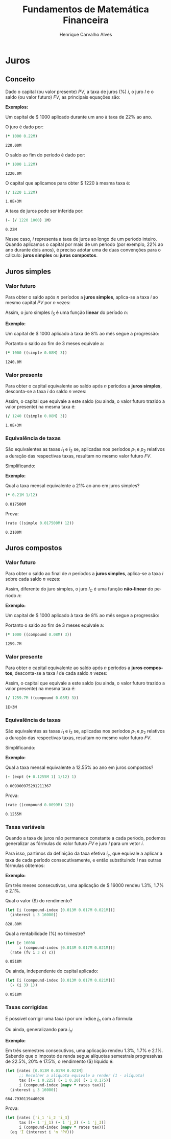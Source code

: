 #+TITLE: Fundamentos de Matemática Financeira
#+AUTHOR: Henrique Carvalho Alves
#+EMAIL: henrique.alves@nubank.com.br
#+LANGUAGE: pt
#+LATEX_HEADER: \usepackage{parskip} \usepackage{amsmath} \usepackage[AUTO]{babel}
#+PROPERTY: header-args :session *cider-org* :exports both

#+begin_src clojure :exports none :results silent
(use 'sample)
(use 'sicmutils.env)
(require 'clojure.string)

;; Set precision for BigDecimal math
(import 'java.math.MathContext)
(set! *math-context* (new java.math.MathContext 5 java.math.RoundingMode/HALF_EVEN))

;; Render equations by default
(defmethod print-method sample.Equation [v ^java.io.Writer w]
  (.write w (render v)))
#+end_src

\newpage

* Juros
** Conceito
   
   Dado o capital (ou valor presente) ${PV}$, a taxa de juros (%) $i$, o juro
   $I$ e o saldo (ou valor futuro) $FV$, as principais equações são:

   #+begin_src clojure :results latex :exports results
(align
 (eq 'I (simplify (interest (simple 'i) 1 'PV)))
 (eq 'FV (fv (simple 'i) 1 'PV))
 (eq 'PV (pv (simple 'i) 1 'FV))
 (eq 'i (rate 'FV 'PV)))
   #+end_src

   #+RESULTS:
   #+begin_export latex
   \begin{align}I &= {PV}\,i\\{FV} &= {PV}\,\left(1 + i\right)\\{PV} &= \frac{{FV}}{1 + i}\\i &= \left(\frac{{FV}}{{PV}}\right) - 1\end{align}
   #+end_export

   *Exemplos:*

   Um capital de $ 1000 aplicado durante um ano à taxa de 22% ao ano.

   O juro é dado por:
   #+begin_src clojure
(* 1000 0.22M)
   #+end_src

   #+RESULTS:
   : 220.00M

   O saldo ao fim do período é dado por:
   #+begin_src clojure
(* 1000 1.22M)
   #+end_src

   #+RESULTS:
   : 1220.0M

   O capital que aplicamos para obter $ 1220 à mesma taxa é:
   #+begin_src clojure
(/ 1220 1.22M)
   #+end_src

   #+RESULTS:
   : 1.0E+3M

   A taxa de juros pode ser inferida por:
   #+begin_src clojure
(- (/ 1220 1000) 1M)
   #+end_src

   #+RESULTS:
   : 0.22M

   Nesse caso, $i$ representa a taxa de juros ao longo de um período inteiro.
   Quando aplicamos o capital por mais de um período (por exemplo, 22% ao ano durante dois anos), é preciso adotar uma de duas convenções para o cálculo: *juros simples* ou *juros compostos*.

   \newpage
  
** Juros simples
*** Valor futuro

    Para obter o saldo após $n$ períodos a *juros simples*, aplica-se a taxa $i$ ao mesmo capital $PV$ por $n$ vezes:
    #+begin_src clojure :results latex :exports results
(align
 (eq 'FV
     (* (i->series (simple 'i)) 'PV)
     (fv (simple 'i) 'n 'PV)))
    #+end_src

    #+RESULTS:
    #+begin_export latex
    \begin{align*}{FV} &= {PV} + {PV}\,i + 2\,{PV}\,i + 3\,{PV}\,i + \ldots \\&= {PV}\,\left(1 + i\,n\right)\end{align*}
    #+end_export

    Assim, o juro simples $I_S$ é uma função *linear* do período $n$:
    #+begin_src clojure :results latex :exports results
(align
 (eq (symbol "I_S(n)") (interest (simple 'i) 'n 'PV)))
    #+end_src

    #+RESULTS:
    #+begin_export latex
    \begin{align*}{I_S(n)} &= {PV}\,\left(\left(1 + i\,n\right) - 1\right)\end{align*}
    #+end_export

    *Exemplo:*

    Um capital de $ 1000 aplicado à taxa de 8% ao mês segue a progressão:
    #+begin_src clojure :results latex :exports results
(align (eq 'FV (* 1000 (i->series (simple 0.08M)))))
    #+end_src

    #+RESULTS:
    #+begin_export latex
    \begin{align*}{FV} &= 1000 + 80.00 + 160.00 + 240.00 + \ldots\end{align*}
    #+end_export

    Portanto o saldo ao fim de 3 meses equivale a:
    #+begin_src clojure
(* 1000 ((simple 0.08M) 3))
    #+end_src

    #+RESULTS:
    : 1240.0M

*** Valor presente

    Para obter o capital equivalente ao saldo após $n$ períodos a *juros simples*, desconta-se a taxa $i$ do saldo $n$ vezes:
    #+begin_src clojure :results latex :exports results
(align
 (eq 'PV
     (/ (i->series (simple 'i)) 'FV)
     (pv (simple 'i) 'n 'FV)))
    #+end_src

    #+RESULTS:
    #+begin_export latex
    \begin{align*}{PV} &= \left(\frac{1}{{FV}}\right) + \left(\frac{i}{{FV}}\right) + \left(\frac{2\,i}{{FV}}\right) + \left(\frac{3\,i}{{FV}}\right) + \ldots \\&= \frac{{FV}}{1 + i\,n}\end{align*}
    #+end_export

    Assim, o capital que equivale a este saldo (ou ainda, o valor futuro trazido a valor presente) na mesma taxa é:
    #+begin_src clojure
(/ 1240 ((simple 0.08M) 3))
    #+end_src

    #+RESULTS:
    : 1.0E+3M

*** Equivalência de taxas
   
    São equivalentes as taxas $i_1$ e $i_2$ se, aplicadas nos períodos $p_1$ e $p_2$ relativos a duração das respectivas taxas, resultam no mesmo valor futuro $FV$.
    #+begin_src clojure :results latex :exports results
(align (eq 'FV (fv (simple 'i_1) 'p_1 'PV) (fv (simple 'i_2) 'p_2 'PV)))
    #+end_src

    #+RESULTS:
    #+begin_export latex
    \begin{align*}{FV} &= {PV}\,\left(1 + i_1\,p_1\right) \\&= {PV}\,\left(1 + i_2\,p_2\right)\end{align*}
    #+end_export

    Simplificando:
    #+begin_src clojure :results latex :exports results
(align (eq (simplify (interest (simple 'i_1) 'p_1 1))
           (simplify (interest (simple 'i_2) 'p_2 1))))
    #+end_src

    #+RESULTS:
    #+begin_export latex
    \begin{align*}i_1\,p_1 &= i_2\,p_2\end{align*}
    #+end_export

    *Exemplo:*

    Qual a taxa mensal equivalente a 21% ao ano em juros simples?
    #+begin_src clojure
(* 0.21M 1/12)
    #+end_src

    #+RESULTS:
    : 0.017500M

    Prova:
    #+begin_src clojure
(rate ((simple 0.017500M) 12))
    #+end_src

    #+RESULTS:
    : 0.2100M

    \newpage

** Juros compostos
*** Valor futuro

    Para obter o saldo ao final de $n$ períodos a *juros simples*, aplica-se a taxa $i$ sobre cada saldo $n$ vezes:
    #+begin_src clojure :results latex :exports results
(align
 (eq 'FV (* (i->series (compound 'i)) 'PV) (fv (compound 'i) 'n 'PV)))
    #+end_src

    #+RESULTS:
    #+begin_export latex
    \begin{align*}{FV} &= {PV} + {PV}\,i + \left({PV}\,{i}^{2} + 2\,{PV}\,i\right) + \left({PV}\,{i}^{3} + 3\,{PV}\,{i}^{2} + 3\,{PV}\,i\right) + \ldots \\&= {PV}\,{\left(1 + i\right)}^{n}\end{align*}
    #+end_export

    Assim, diferente do juro simples, o juro $I_C$ é uma função *não-linear* do período $n$:
    #+begin_src clojure :results latex :exports results
(align
 (eq (symbol "I_C(n)") (interest (compound 'i) 'n 'PV)))
    #+end_src

    #+RESULTS:
    #+begin_export latex
    \begin{align*}{I_C(n)} &= {PV}\,\left({\left(1 + i\right)}^{n} - 1\right)\end{align*}
    #+end_export

    *Exemplo:*

    Um capital de $ 1000 aplicado à taxa de 8% ao mês segue a progressão:
    #+begin_src clojure :results latex :exports results
(align (eq 'FV (* 1000 (i->series (compound 0.08M)))))
    #+end_src

    #+RESULTS:
    #+begin_export latex
    \begin{align*}{FV} &= 1000 + 80.00 + 166.40 + 259.70 + \ldots\end{align*}
    #+end_export

    Portanto o saldo ao fim de 3 meses equivale a:
   
    #+begin_src clojure
(* 1000 ((compound 0.08M) 3))
    #+end_src

    #+RESULTS:
    : 1259.7M

*** Valor presente

    Para obter o capital equivalente ao saldo após $n$ períodos a *juros compostos*, desconta-se a taxa $i$ de cada saldo $n$ vezes:
    #+begin_src clojure :results latex :exports results
(align
 (eq 'PV
     (/ (i->series (compound 'i)) 'FV)
     (pv (compound 'i) 'n 'FV)))
    #+end_src

    #+RESULTS:
    #+begin_export latex
    \begin{align*}{PV} &= \left(\frac{1}{{FV}}\right) + \left(\frac{i}{{FV}}\right) + \left(\frac{{i}^{2} + 2\,i}{{FV}}\right) + \left(\frac{{i}^{3} + 3\,{i}^{2} + 3\,i}{{FV}}\right) + \ldots \\&= \frac{{FV}}{{\left(1 + i\right)}^{n}}\end{align*}
    #+end_export

    Assim, o capital que equivale a este saldo (ou ainda, o valor futuro trazido a valor presente) na mesma taxa é:
    #+begin_src clojure
(/ 1259.7M ((compound 0.08M) 3))
    #+end_src

    #+RESULTS:
    : 1E+3M

*** Equivalência de taxas
   
    São equivalentes as taxas $i_1$ e $i_2$ se, aplicadas nos períodos $p_1$ e $p_2$ relativos a duração das respectivas taxas, resultam no mesmo valor futuro $FV$.
    #+begin_src clojure :results latex :exports results
(align (eq 'FV (fv (compound 'i_1) 'p_1 'PV) (fv (compound 'i_2) 'p_2 'PV)))
    #+end_src

    #+RESULTS:
    #+begin_export latex
    \begin{align*}{FV} &= {PV}\,{\left(1 + i_1\right)}^{p_1} \\&= {PV}\,{\left(1 + i_2\right)}^{p_2}\end{align*}
    #+end_export

    Simplificando:
    #+begin_src clojure :results latex :exports results
(align (eq (simplify (interest (compound 'i_1) 'p_1 1))
           (simplify (interest (compound 'i_2) 'p_2 1))))
    #+end_src

    #+RESULTS:
    #+begin_export latex
    \begin{align*}{\left(i_1 + 1\right)}^{p_1} + -1 &= {\left(i_2 + 1\right)}^{p_2} + -1\end{align*}
    #+end_export

    *Exemplo:*

    Qual a taxa mensal equivalente a 12.55% ao ano em juros compostos?
    #+begin_src clojure
(- (expt (+ 0.1255M 1) 1/12) 1)
    #+end_src

    #+RESULTS:
    : 0.009900975291211367

    Prova:
    #+begin_src clojure
(rate ((compound 0.0099M) 12))
    #+end_src

    #+RESULTS:
    : 0.1255M

    \newpage
    
*** Taxas variáveis

    Quando a taxa de juros não permanece constante a cada período, podemos generalizar as fórmulas do valor futuro $FV$ e juro $I$ para um vetor $i$.
    
    Para isso, partimos da definição da taxa efetiva $i_e$, que equivale a aplicar a taxa de cada período consecutivamente, e então substituindo $i$ nas outras fórmulas obtemos:
    
    #+begin_src clojure :results latex :exports results
(let [i ['i_1 'i_2 'i_3 '... 'i_n]
      accfn (compound-index i)]
  (align
   (eq 'i (apply down i))
   (eq 'i_e
       (interest accfn 'n 1))
   (eq 'FV
       (fv (constantly 'i_e) 1 'PV)
       (fv accfn 'n 'PV))
   (eq 'I
       (interest (constantly 'i_e) 1 'PV)
       (interest accfn 'n 'PV))))
    #+end_src

    #+RESULTS:
    #+begin_export latex
    \begin{align}i &= \begin{bmatrix}\displaystyle{i_1}&\displaystyle{i_2}&\displaystyle{i_3}&\displaystyle{\ldots}&\displaystyle{i_n}\end{bmatrix}\\i_e &= \left(1 + i_1\right)\,\left(1 + i_2\right)\,\left(1 + i_3\right)\,\left(1 + \ldots\right)\,\left(1 + i_n\right) - 1\\{FV} &= {PV}\,i_e \\&= {PV}\,\left(1 + i_1\right)\,\left(1 + i_2\right)\,\left(1 + i_3\right)\,\left(1 + \ldots\right)\,\left(1 + i_n\right)\\I &= {PV}\,\left(i_e - 1\right) \\&= {PV}\,\left(\left(1 + i_1\right)\,\left(1 + i_2\right)\,\left(1 + i_3\right)\,\left(1 + \ldots\right)\,\left(1 + i_n\right) - 1\right)\end{align}
    #+end_export

    *Exemplo:*

    Em três meses consecutivos, uma aplicação de $ 16000 rendeu 1.3%, 1.7% e 2.1%.

    Qual o valor ($) do rendimento?
    #+begin_src clojure
(let [i (compound-index [0.013M 0.017M 0.021M])]
  (interest i 3 16000))
    #+end_src

    #+RESULTS:
    : 828.80M

    Qual a rentabilidade (%) no trimestre?
    #+begin_src clojure
(let [c 16000
      i (compound-index [0.013M 0.017M 0.021M])]
  (rate (fv i 3 c) c))
    #+end_src

    #+RESULTS:
    : 0.0518M

    Ou ainda, independente do capital aplicado:
    #+begin_src clojure
(let [i (compound-index [0.013M 0.017M 0.021M])]
  (- (i 3) 1))
    #+end_src

    #+RESULTS:
    : 0.0518M

*** Taxas corrigidas

    É possível corrigir uma taxa $i$ por um índice $j_n$ com a fórmula:
    
    #+begin_src clojure :results latex :exports results
(eq 'I ((compound-index (* 'i ['j_1 'j_2 'j_3 '... 'j_n])) 'n))
    #+end_src

    #+RESULTS:
    #+begin_export latex
    $I = \left(1 + i\,j_1\right)\,\left(1 + i\,j_2\right)\,\left(1 + i\,j_3\right)\,\left(1 + i\,\ldots\right)\,\left(1 + i\,j_n\right)$
    #+end_export

    Ou ainda, generalizando para $i_n$:
    
    #+begin_src clojure :results latex :exports results
(eq 'I ((compound-index (mapv * ['i_1 'i_2 'i_3 '... 'i_n] ['j_1 'j_2 'j_3 '... 'j_n])) 'n))
    #+end_src

    #+RESULTS:
    #+begin_export latex
    $I = \left(1 + i_1\,j_1\right)\,\left(1 + i_2\,j_2\right)\,\left(1 + i_3\,j_3\right)$
    #+end_export

    *Exemplo:*

    Em três semestres consecutivos, uma aplicação rendeu 1.3%, 1.7% e 2.1%. Sabendo que o imposto de renda segue alíquotas semestrais progressivas de 22.5%, 20% e 17.5%, o rendimento ($) líquido é:
    #+begin_src clojure
(let [rates [0.013M 0.017M 0.021M]
      ;; Recolher a alíquota equivale a render (1 - alíquota)
      tax [(- 1 0.225) (- 1 0.20) (- 1 0.175)]
      i (compound-index (mapv * rates tax))]
  (interest i 3 16000))
    #+end_src

    #+RESULTS:
    : 664.7930119440026

    Prova:
    
    #+begin_src clojure :results latex
(let [rates ['i_1 'i_2 'i_3]
      tax [(- 1 'j_1) (- 1 'j_2) (- 1 'j_3)]
      i (compound-index (mapv * rates tax))]
  (eq 'I (interest i 'n 'PV)))
    #+end_src

    #+RESULTS:
    #+begin_export latex
    $I = {PV}\,\left(\left(1 + i_1\,\left(1 - j_1\right)\right)\,\left(1 + i_2\,\left(1 - j_2\right)\right)\,\left(1 + i_3\,\left(1 - j_3\right)\right) - 1\right)$
    #+end_export
